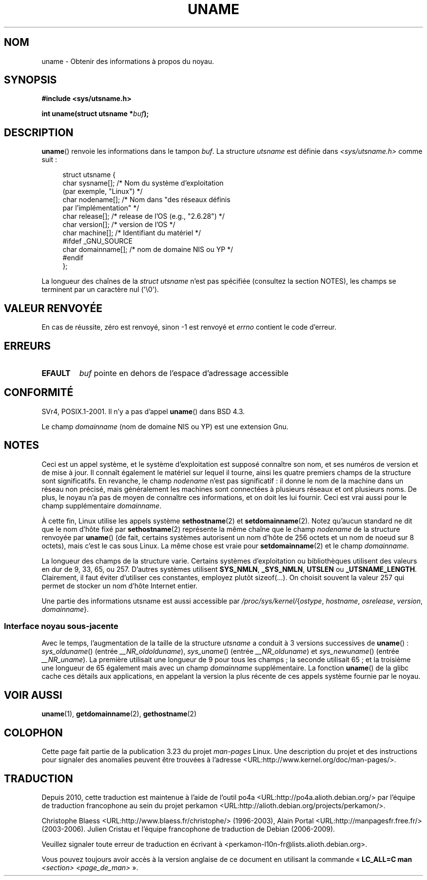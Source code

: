 .\" Copyright (C) 2001 Andries Brouwer <aeb@cwi.nl>.
.\"
.\" Permission is granted to make and distribute verbatim copies of this
.\" manual provided the copyright notice and this permission notice are
.\" preserved on all copies.
.\"
.\" Permission is granted to copy and distribute modified versions of this
.\" manual under the conditions for verbatim copying, provided that the
.\" entire resulting derived work is distributed under the terms of a
.\" permission notice identical to this one.
.\"
.\" Since the Linux kernel and libraries are constantly changing, this
.\" manual page may be incorrect or out-of-date.  The author(s) assume no
.\" responsibility for errors or omissions, or for damages resulting from
.\" the use of the information contained herein.  The author(s) may not
.\" have taken the same level of care in the production of this manual,
.\" which is licensed free of charge, as they might when working
.\" professionally.
.\"
.\" Formatted or processed versions of this manual, if unaccompanied by
.\" the source, must acknowledge the copyright and authors of this work.
.\"
.\" 2007-07-05 mtk: Added details on underlying system call interfaces
.\"
.\"*******************************************************************
.\"
.\" This file was generated with po4a. Translate the source file.
.\"
.\"*******************************************************************
.TH UNAME 2 "3 décembre 2008" Linux "Manuel du programmeur Linux"
.SH NOM
uname \- Obtenir des informations à propos du noyau.
.SH SYNOPSIS
\fB#include <sys/utsname.h>\fP
.sp
\fBint uname(struct utsname *\fP\fIbuf\fP\fB);\fP
.SH DESCRIPTION
\fBuname\fP() renvoie les informations dans le tampon \fIbuf\fP. La structure
\fIutsname\fP est définie dans \fI<sys/utsname.h>\fP comme suit\ :
.in +4n
.nf

struct utsname {
    char sysname[];    /* Nom du système d'exploitation
                          (par exemple, "Linux") */
    char nodename[];   /* Nom dans "des réseaux définis
                          par l'implémentation" */
    char release[];    /* release de l'OS (e.g., "2.6.28") */
    char version[];    /* version de l'OS */
    char machine[];    /* Identifiant du matériel */
#ifdef _GNU_SOURCE
    char domainname[]; /* nom de domaine NIS ou YP */
#endif
};

.fi
.in
La longueur des chaînes de la \fIstruct utsname\fP n'est pas spécifiée
(consultez la section NOTES), les champs se terminent par un caractère nul
(\(aq\e0\(aq).
.SH "VALEUR RENVOYÉE"
En cas de réussite, zéro est renvoyé, sinon \-1 est renvoyé et \fIerrno\fP
contient le code d'erreur.
.SH ERREURS
.TP 
\fBEFAULT\fP
\fIbuf\fP pointe en dehors de l'espace d'adressage accessible
.SH CONFORMITÉ
SVr4, POSIX.1\-2001. Il n'y a pas d'appel \fBuname\fP() dans BSD\ 4.3.
.PP
Le champ \fIdomainname\fP (nom de domaine NIS ou YP) est une extension Gnu.
.SH NOTES
Ceci est un appel système, et le système d'exploitation est supposé
connaître son nom, et ses numéros de version et de mise à jour. Il connaît
également le matériel sur lequel il tourne, ainsi les quatre premiers champs
de la structure sont significatifs. En revanche, le champ \fInodename\fP n'est
pas significatif\ : il donne le nom de la machine dans un réseau non
précisé, mais généralement les machines sont connectées à plusieurs réseaux
et ont plusieurs noms. De plus, le noyau n'a pas de moyen de connaître ces
informations, et on doit les lui fournir. Ceci est vrai aussi pour le champ
supplémentaire \fIdomainname\fP.
.LP
À cette fin, Linux utilise les appels système \fBsethostname\fP(2) et
\fBsetdomainname\fP(2). Notez qu'aucun standard ne dit que le nom d'hôte fixé
par \fBsethostname\fP(2) représente la même chaîne que le champ \fInodename\fP de
la structure renvoyée par \fBuname\fP() (de fait, certains systèmes autorisent
un nom d'hôte de 256 octets et un nom de noeud sur 8 octets), mais c'est le
cas sous Linux. La même chose est vraie pour \fBsetdomainname\fP(2) et le champ
\fIdomainname\fP.
.LP
La longueur des champs de la structure varie. Certains systèmes
d'exploitation ou bibliothèques utilisent des valeurs en dur de 9, 33, 65,
ou 257. D'autres systèmes utilisent \fBSYS_NMLN\fP, \fB_SYS_NMLN\fP, \fBUTSLEN\fP ou
\fB_UTSNAME_LENGTH\fP. Clairement, il faut éviter d'utiliser ces constantes,
employez plutôt sizeof(...). On choisit souvent la valeur 257 qui permet de
stocker un nom d'hôte Internet entier.
.LP
Une partie des informations utsname est aussi accessible par
\fI/proc/sys/kernel/\fP{\fIostype\fP, \fIhostname\fP, \fIosrelease\fP, \fIversion\fP,
\fIdomainname\fP}.
.SS "Interface noyau sous\-jacente"
.LP
.\" That was back before Linux 1.0
.\" That was also back before Linux 1.0
Avec le temps, l'augmentation de la taille de la structure \fIutsname\fP a
conduit à 3 versions successives de \fBuname\fP()\ : \fIsys_olduname\fP() (entrée
\fI__NR_oldolduname\fP), \fIsys_uname\fP() (entrée \fI__NR_olduname\fP) et
\fIsys_newuname\fP() (entrée \fI__NR_uname\fP). La première utilisait une longueur
de 9 pour tous les champs\ ; la seconde utilisait 65\ ; et la troisième une
longueur de 65 également mais avec un champ \fIdomainname\fP supplémentaire. La
fonction \fBuname\fP() de la glibc cache ces détails aux applications, en
appelant la version la plus récente de ces appels système fournie par le
noyau.
.SH "VOIR AUSSI"
\fBuname\fP(1), \fBgetdomainname\fP(2), \fBgethostname\fP(2)
.SH COLOPHON
Cette page fait partie de la publication 3.23 du projet \fIman\-pages\fP
Linux. Une description du projet et des instructions pour signaler des
anomalies peuvent être trouvées à l'adresse
<URL:http://www.kernel.org/doc/man\-pages/>.
.SH TRADUCTION
Depuis 2010, cette traduction est maintenue à l'aide de l'outil
po4a <URL:http://po4a.alioth.debian.org/> par l'équipe de
traduction francophone au sein du projet perkamon
<URL:http://alioth.debian.org/projects/perkamon/>.
.PP
Christophe Blaess <URL:http://www.blaess.fr/christophe/> (1996-2003),
Alain Portal <URL:http://manpagesfr.free.fr/> (2003-2006).
Julien Cristau et l'équipe francophone de traduction de Debian\ (2006-2009).
.PP
Veuillez signaler toute erreur de traduction en écrivant à
<perkamon\-l10n\-fr@lists.alioth.debian.org>.
.PP
Vous pouvez toujours avoir accès à la version anglaise de ce document en
utilisant la commande
«\ \fBLC_ALL=C\ man\fR \fI<section>\fR\ \fI<page_de_man>\fR\ ».
